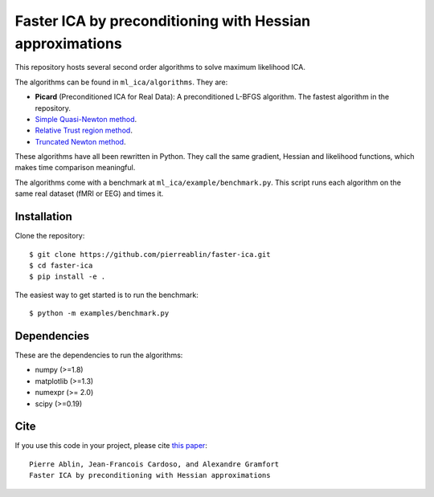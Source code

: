 Faster ICA by preconditioning with Hessian approximations
=========================================================

This repository hosts several second order algorithms to solve maximum likelihood ICA.

The algorithms can be found in ``ml_ica/algorithms``. They are:

* **Picard** (Preconditioned ICA for Real Data): A preconditioned L-BFGS algorithm. The fastest algorithm in the repository.
* `Simple Quasi-Newton method <https://ie.technion.ac.il/~mcib/newt_ica_ica2003.pdf>`_.
* `Relative Trust region method <https://pdfs.semanticscholar.org/7f78/929ebd3e7f53d3597adda117a80bbd0f852a.pdf>`_.
* `Truncated Newton method <http://ieeexplore.ieee.org/document/7952614/>`_.

These algorithms have all been rewritten in Python. They call the same gradient, Hessian and likelihood functions, which makes time comparison meaningful.

The algorithms come with a benchmark at ``ml_ica/example/benchmark.py``. This script runs each algorithm on the same real dataset (fMRI or EEG) and times it.

Installation
------------

Clone the repository::

  $ git clone https://github.com/pierreablin/faster-ica.git
  $ cd faster-ica
  $ pip install -e .

The easiest way to get started is to run the benchmark::


  $ python -m examples/benchmark.py

Dependencies
------------

These are the dependencies to run the algorithms:

* numpy (>=1.8)
* matplotlib (>=1.3)
* numexpr (>= 2.0)
* scipy (>=0.19)

Cite
----

If you use this code in your project, please cite `this paper <https://arxiv.org/abs/1706.08171>`_::

    Pierre Ablin, Jean-Francois Cardoso, and Alexandre Gramfort
    Faster ICA by preconditioning with Hessian approximations
